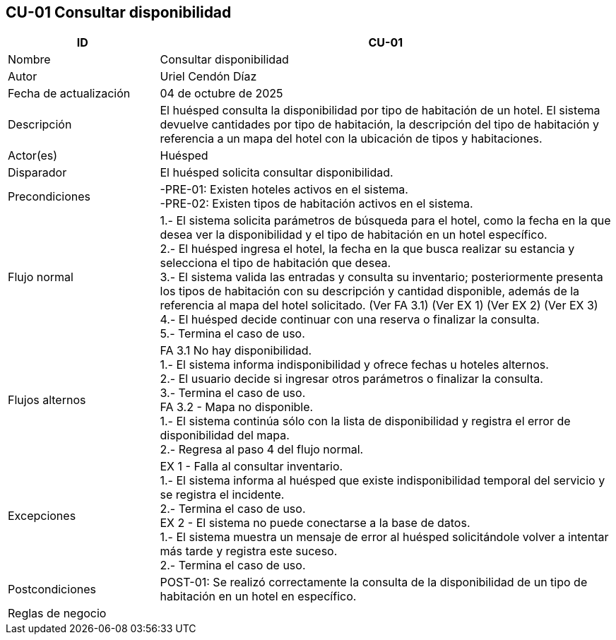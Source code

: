 == CU-01 Consultar disponibilidad
[cols="25,~",options="header"]
|===
| ID | CU-01
| Nombre | Consultar disponibilidad
| Autor | Uriel Cendón Díaz
| Fecha de actualización | 04 de octubre de 2025
| Descripción | El huésped consulta la disponibilidad por tipo de habitación de un hotel. El sistema devuelve cantidades por tipo de habitación, la descripción del tipo de habitación y referencia a un mapa del hotel con la ubicación de tipos y habitaciones.
| Actor(es) | Huésped
| Disparador | El huésped solicita consultar disponibilidad.
| Precondiciones | -PRE-01: Existen hoteles activos en el sistema. +
-PRE-02: Existen tipos de habitación activos en el sistema.
| Flujo normal |
1.- El sistema solicita parámetros de búsqueda para el hotel, como la fecha en la que desea ver la disponibilidad y el tipo de habitación en un hotel específico. +
2.- El huésped ingresa el hotel, la fecha en la que busca realizar su estancia y selecciona el tipo de habitación que desea. +
3.- El sistema valida las entradas y consulta su inventario; posteriormente presenta los tipos de habitación con su descripción y cantidad disponible, además de la referencia al mapa del hotel solicitado. (Ver FA 3.1) (Ver EX 1) (Ver EX 2) (Ver EX 3) +
4.- El huésped decide continuar con una reserva o finalizar la consulta. +
5.- Termina el caso de uso.
| Flujos alternos |
FA 3.1 No hay disponibilidad. +
1.- El sistema informa indisponibilidad y ofrece fechas u hoteles alternos. +
2.- El usuario decide si ingresar otros parámetros o finalizar la consulta. +
3.- Termina el caso de uso. +
FA 3.2 - Mapa no disponible. +
1.- El sistema continúa sólo con la lista de disponibilidad y registra el error de disponibilidad del mapa. +
2.- Regresa al paso 4 del flujo normal.
| Excepciones |
EX 1 - Falla al consultar inventario. +
1.- El sistema informa al huésped que existe indisponibilidad temporal del servicio y se registra el incidente. +
2.- Termina el caso de uso. +
EX 2 - El sistema no puede conectarse a la base de datos. +
1.- El sistema muestra un mensaje de error al huésped solicitándole volver a intentar más tarde y registra este suceso. +
2.- Termina el caso de uso.
| Postcondiciones | POST-01: Se realizó correctamente la consulta de la disponibilidad de un tipo de habitación en un hotel en específico.
|Reglas de negocio|
|===
